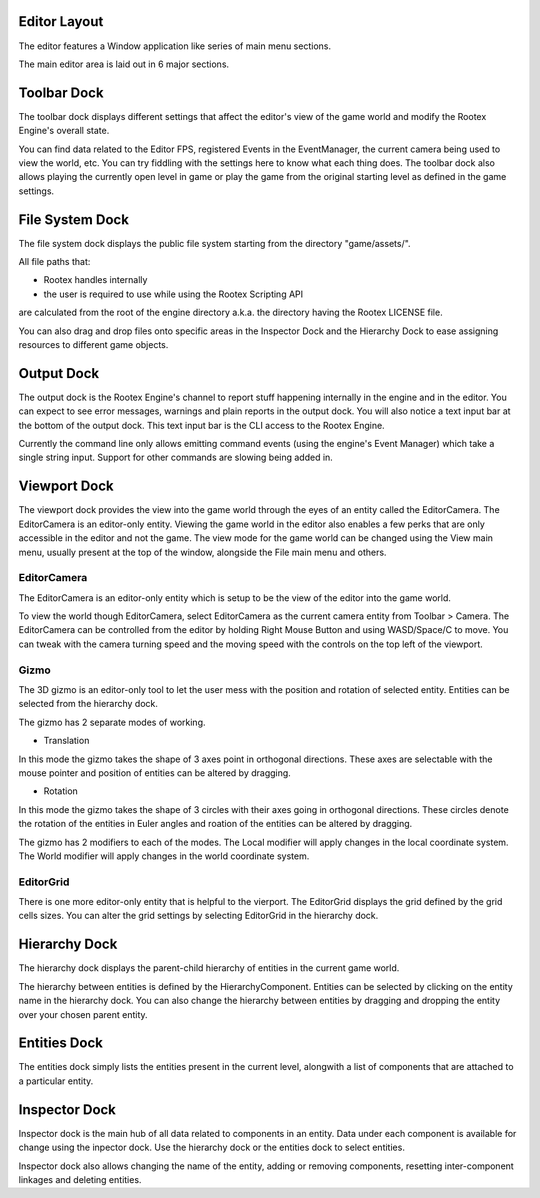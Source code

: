 Editor Layout
=============

The editor features a Window application like series of main menu sections.

The main editor area is laid out in 6 major sections.

Toolbar Dock
============

.. image:: images/toolbar_dock.png
	:alt: Toolbar Dock
	:align: center

The toolbar dock displays different settings that affect the editor's view of the game world and modify the Rootex Engine's overall state.

You can find data related to the Editor FPS, registered Events in the EventManager, the current camera being used to view the world, etc. You can try fiddling with the settings here to know what each thing does. The toolbar dock also allows playing the currently open level in game or play the game from the original starting level as defined in the game settings.

File System Dock
================

.. image:: images/file_system_dock.png
	:alt: File System Dock
	:align: center

The file system dock displays the public file system starting from the directory "game/assets/".

All file paths that:

* Rootex handles internally 
* the user is required to use while using the Rootex Scripting API

are calculated from the root of the engine directory a.k.a. the directory having the Rootex LICENSE file.

You can also drag and drop files onto specific areas in the Inspector Dock and the Hierarchy Dock to ease assigning resources to different game objects.

Output Dock
===========

.. image:: images/output_dock.png
	:alt: Output Dock
	:align: center

The output dock is the Rootex Engine's channel to report stuff happening internally in the engine and in the editor. You can expect to see error messages, warnings and plain reports in the output dock. You will also notice a text input bar at the bottom of the output dock. This text input bar is the CLI access to the Rootex Engine.

Currently the command line only allows emitting command events (using the engine's Event Manager) which take a single string input. Support for other commands are slowing being added in.

Viewport Dock
=============

.. image:: images/viewport_dock.png
	:alt: Viewport Dock
	:align: center

The viewport dock provides the view into the game world through the eyes of an entity called the EditorCamera. The EditorCamera is an editor-only entity. Viewing the game world in the editor also enables a few perks that are only accessible in the editor and not the game. The view mode for the game world can be changed using the View main menu, usually present at the top of the window, alongside the File main menu and others.

************
EditorCamera
************

The EditorCamera is an editor-only entity which is setup to be the view of the editor into the game world.

To view the world though EditorCamera, select EditorCamera as the current camera entity from Toolbar > Camera. The EditorCamera can be controlled from the editor by holding Right Mouse Button and using WASD/Space/C to move. You can tweak with the camera turning speed and the moving speed with the controls on the top left of the viewport.

*****
Gizmo
*****

The 3D gizmo is an editor-only tool to let the user mess with the position and rotation of selected entity. Entities can be selected from the hierarchy dock.

The gizmo has 2 separate modes of working.

* Translation

In this mode the gizmo takes the shape of 3 axes point in orthogonal directions. These axes are selectable with the mouse pointer and position of entities can be altered by dragging.

* Rotation

In this mode the gizmo takes the shape of 3 circles with their axes going in orthogonal directions. These circles denote the rotation of the entities in Euler angles and roation of the entities can be altered by dragging.

The gizmo has 2 modifiers to each of the modes. The Local modifier will apply changes in the local coordinate system. The World modifier will apply changes in the world coordinate system.

**********
EditorGrid
**********

There is one more editor-only entity that is helpful to the vierport. The EditorGrid displays the grid defined by the grid cells sizes. You can alter the grid settings by selecting EditorGrid in the hierarchy dock.

Hierarchy Dock
==============

.. image:: images/hierarchy_dock.png
	:alt: Hierarchy Dock
	:align: center

The hierarchy dock displays the parent-child hierarchy of entities in the current game world.

The hierarchy between entities is defined by the HierarchyComponent. Entities can be selected by clicking on the entity name in the hierarchy dock. You can also change the hierarchy between entities by dragging and dropping the entity over your chosen parent entity.

Entities Dock
=============

.. image:: images/entities_dock.png
	:alt: Entities Dock
	:align: center

The entities dock simply lists the entities present in the current level, alongwith a list of components that are attached to a particular entity.

Inspector Dock
==============

.. image:: images/inspector_dock.png
	:alt: Inspector Dock
	:align: center

Inspector dock is the main hub of all data related to components in an entity. Data under each component is available for change using the inpector dock. Use the hierarchy dock or the entities dock to select entities. 

Inspector dock also allows changing the name of the entity, adding or removing components, resetting inter-component linkages and deleting entities.
